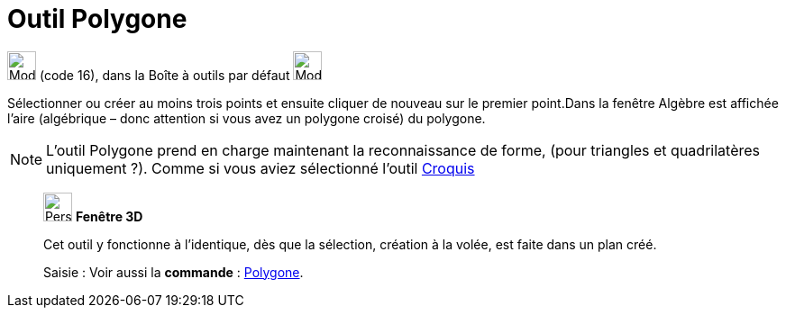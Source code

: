 = Outil Polygone
:page-en: tools/Polygon
ifdef::env-github[:imagesdir: /fr/modules/ROOT/assets/images]

image:32px-Mode_polygon.svg.png[Mode polygon.svg,width=32,height=32] (code 16), dans la Boîte à outils par défaut
image:32px-Mode_polygon.svg.png[Mode polygon.svg,width=32,height=32]

Sélectionner ou créer au moins trois points et ensuite cliquer de nouveau sur le premier point.Dans la fenêtre Algèbre
est affichée l’aire (algébrique – donc attention si vous avez un polygone croisé) du polygone.

[NOTE]
====

L'outil Polygone prend en charge maintenant la reconnaissance de forme, (pour triangles et quadrilatères
uniquement ?). Comme si vous aviez sélectionné l'outil xref:/tools/Croquis.adoc[Croquis]
====

______________________________________________________

image:32px-Perspectives_algebra_3Dgraphics.svg.png[Perspectives algebra 3Dgraphics.svg,width=32,height=32] *Fenêtre 3D*

Cet outil y fonctionne à l'identique, dès que la sélection, création à la volée, est faite dans un plan créé.

[.kcode]#Saisie :# Voir aussi la *commande* : xref:/commands/Polygone.adoc[Polygone].
